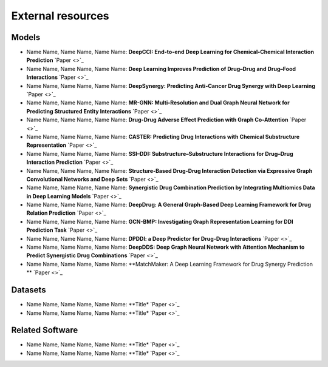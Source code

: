 External resources
==================

Models
--------------------

* Name Name, Name Name, Name Name: **DeepCCI: End-to-end Deep Learning for Chemical-Chemical Interaction Prediction** `Paper <>`_
* Name Name, Name Name, Name Name: **Deep Learning Improves Prediction of Drug–Drug and Drug–Food Interactions** `Paper <>`_
* Name Name, Name Name, Name Name: **DeepSynergy: Predicting Anti-Cancer Drug Synergy with Deep Learning** `Paper <>`_
* Name Name, Name Name, Name Name: **MR-GNN: Multi-Resolution and Dual Graph Neural Network for Predicting Structured Entity Interactions** `Paper  <>`_
* Name Name, Name Name, Name Name: **Drug-Drug Adverse Effect Prediction with Graph Co-Attention** `Paper <>`_
* Name Name, Name Name, Name Name: **CASTER: Predicting Drug Interactions with Chemical Substructure Representation** `Paper <>`_
* Name Name, Name Name, Name Name: **SSI–DDI: Substructure–Substructure Interactions for Drug–Drug Interaction Prediction** `Paper <>`_
* Name Name, Name Name, Name Name: **Structure-Based Drug-Drug Interaction Detection via Expressive Graph Convolutional Networks and Deep Sets** `Paper <>`_
* Name Name, Name Name, Name Name: **Synergistic Drug Combination Prediction by Integrating Multiomics Data in Deep Learning Models** `Paper  <>`_
* Name Name, Name Name, Name Name: **DeepDrug: A General Graph-Based Deep Learning Framework for Drug Relation Prediction** `Paper <>`_
* Name Name, Name Name, Name Name: **GCN-BMP: Investigating Graph Representation Learning for DDI Prediction Task** `Paper <>`_
* Name Name, Name Name, Name Name: **DPDDI: a Deep Predictor for Drug-Drug Interactions** `Paper <>`_
* Name Name, Name Name, Name Name: **DeepDDS: Deep Graph Neural Network with Attention Mechanism to Predict Synergistic Drug Combinations** `Paper <>`_
* Name Name, Name Name, Name Name: **MatchMaker: A Deep Learning Framework for Drug Synergy Prediction ** `Paper <>`_

Datasets
--------------------

* Name Name, Name Name, Name Name: **Title* `Paper <>`_
* Name Name, Name Name, Name Name: **Title* `Paper <>`_


Related Software
--------------------

* Name Name, Name Name, Name Name: **Title* `Paper <>`_
* Name Name, Name Name, Name Name: **Title* `Paper <>`_